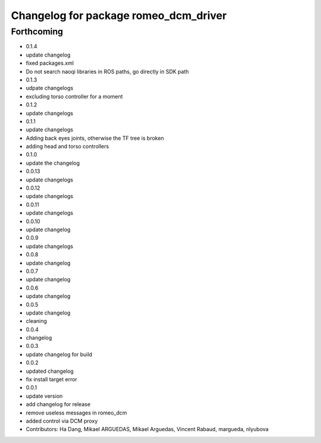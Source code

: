 ^^^^^^^^^^^^^^^^^^^^^^^^^^^^^^^^^^^^^^
Changelog for package romeo_dcm_driver
^^^^^^^^^^^^^^^^^^^^^^^^^^^^^^^^^^^^^^

Forthcoming
-----------
* 0.1.4
* update changelog
* fixed packages.xml
* Do not search naoqi libraries in ROS paths, go directly in SDK path
* 0.1.3
* udpate changelogs
* excluding torso controller for a moment
* 0.1.2
* update changelogs
* 0.1.1
* update changelogs
* Adding back eyes joints, otherwise the TF tree is broken
* adding head and torso controllers
* 0.1.0
* update the changelog
* 0.0.13
* update changelogs
* 0.0.12
* update changelogs
* 0.0.11
* update changelogs
* 0.0.10
* update changelog
* 0.0.9
* update changelogs
* 0.0.8
* update changelog
* 0.0.7
* update changelog
* 0.0.6
* update changelog
* 0.0.5
* update changelog
* cleaning
* 0.0.4
* changelog
* 0.0.3
* update changelog for build
* 0.0.2
* updated changelog
* fix install target error
* 0.0.1
* update version
* add changelog for release
* remove useless messages in romeo_dcm
* added control via DCM proxy
* Contributors: Ha Dang, Mikael ARGUEDAS, Mikael Arguedas, Vincent Rabaud, margueda, nlyubova
